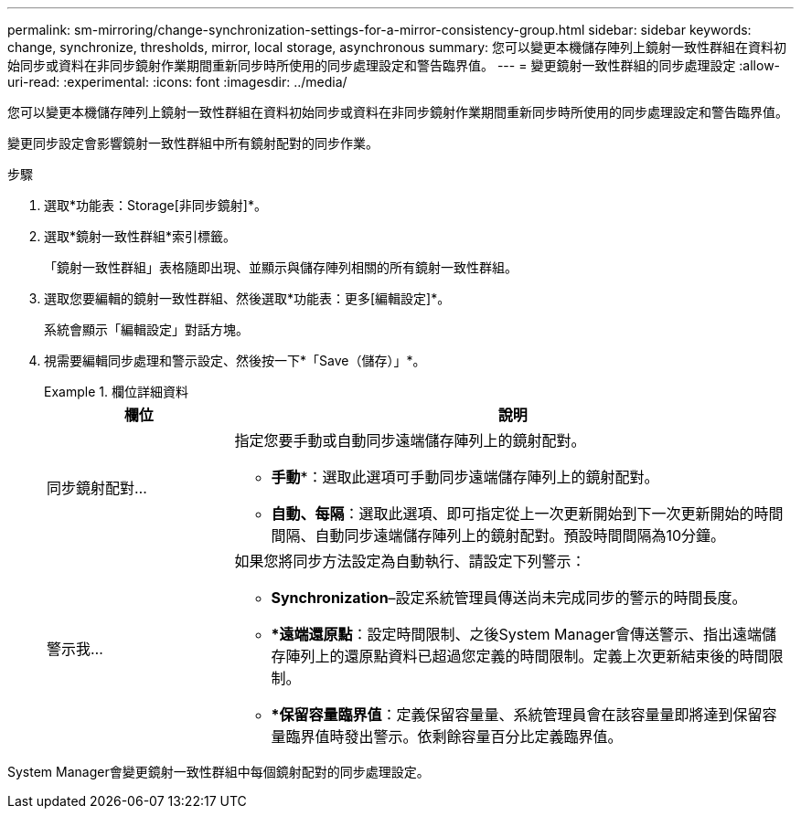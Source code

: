 ---
permalink: sm-mirroring/change-synchronization-settings-for-a-mirror-consistency-group.html 
sidebar: sidebar 
keywords: change, synchronize, thresholds, mirror, local storage, asynchronous 
summary: 您可以變更本機儲存陣列上鏡射一致性群組在資料初始同步或資料在非同步鏡射作業期間重新同步時所使用的同步處理設定和警告臨界值。 
---
= 變更鏡射一致性群組的同步處理設定
:allow-uri-read: 
:experimental: 
:icons: font
:imagesdir: ../media/


[role="lead"]
您可以變更本機儲存陣列上鏡射一致性群組在資料初始同步或資料在非同步鏡射作業期間重新同步時所使用的同步處理設定和警告臨界值。

變更同步設定會影響鏡射一致性群組中所有鏡射配對的同步作業。

.步驟
. 選取*功能表：Storage[非同步鏡射]*。
. 選取*鏡射一致性群組*索引標籤。
+
「鏡射一致性群組」表格隨即出現、並顯示與儲存陣列相關的所有鏡射一致性群組。

. 選取您要編輯的鏡射一致性群組、然後選取*功能表：更多[編輯設定]*。
+
系統會顯示「編輯設定」對話方塊。

. 視需要編輯同步處理和警示設定、然後按一下*「Save（儲存）」*。
+
.欄位詳細資料
====
[cols="1a,3a"]
|===
| 欄位 | 說明 


 a| 
同步鏡射配對...
 a| 
指定您要手動或自動同步遠端儲存陣列上的鏡射配對。

** *手動**：選取此選項可手動同步遠端儲存陣列上的鏡射配對。
** *自動、每隔*：選取此選項、即可指定從上一次更新開始到下一次更新開始的時間間隔、自動同步遠端儲存陣列上的鏡射配對。預設時間間隔為10分鐘。




 a| 
警示我...
 a| 
如果您將同步方法設定為自動執行、請設定下列警示：

** **Synchronization**–設定系統管理員傳送尚未完成同步的警示的時間長度。
** **遠端還原點*：設定時間限制、之後System Manager會傳送警示、指出遠端儲存陣列上的還原點資料已超過您定義的時間限制。定義上次更新結束後的時間限制。
** **保留容量臨界值*：定義保留容量量、系統管理員會在該容量量即將達到保留容量臨界值時發出警示。依剩餘容量百分比定義臨界值。


|===
====


System Manager會變更鏡射一致性群組中每個鏡射配對的同步處理設定。
